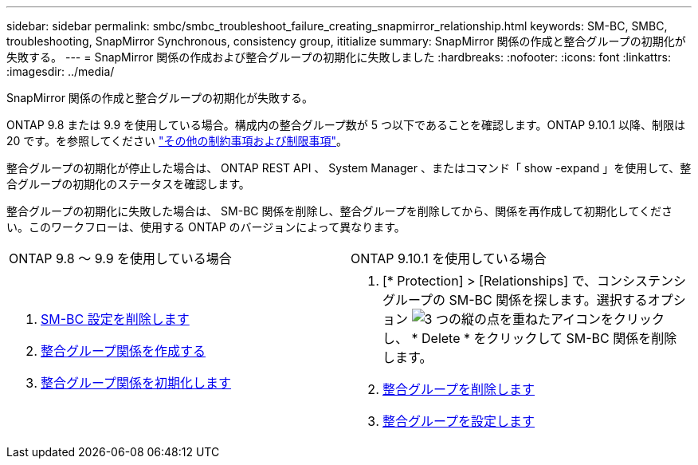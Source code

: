 ---
sidebar: sidebar 
permalink: smbc/smbc_troubleshoot_failure_creating_snapmirror_relationship.html 
keywords: SM-BC, SMBC, troubleshooting, SnapMirror Synchronous, consistency group, ititialize 
summary: SnapMirror 関係の作成と整合グループの初期化が失敗する。 
---
= SnapMirror 関係の作成および整合グループの初期化に失敗しました
:hardbreaks:
:nofooter: 
:icons: font
:linkattrs: 
:imagesdir: ../media/


[role="lead"]
SnapMirror 関係の作成と整合グループの初期化が失敗する。

ONTAP 9.8 または 9.9 を使用している場合。構成内の整合グループ数が 5 つ以下であることを確認します。ONTAP 9.10.1 以降、制限は 20 です。を参照してください link:smbc_plan_additional_restrictions_and_limitations.html["その他の制約事項および制限事項"]。

整合グループの初期化が停止した場合は、 ONTAP REST API 、 System Manager 、またはコマンド「 show -expand 」を使用して、整合グループの初期化のステータスを確認します。

整合グループの初期化に失敗した場合は、 SM-BC 関係を削除し、整合グループを削除してから、関係を再作成して初期化してください。このワークフローは、使用する ONTAP のバージョンによって異なります。

|===


| ONTAP 9.8 ～ 9.9 を使用している場合 | ONTAP 9.10.1 を使用している場合 


 a| 
. xref:smbc_admin_removing_an_smbc_configuration.adoc[SM-BC 設定を削除します]
. xref:smbc_install_creating_a_consistency_group_relationship.adoc[整合グループ関係を作成する]
. xref:smbc_install_initializing_a_consistency_group.doc[整合グループ関係を初期化します]

 a| 
. [* Protection] > [Relationships] で、コンシステンシグループの SM-BC 関係を探します。選択するオプション image:../media/icon_kabob.gif["3 つの縦の点を重ねたアイコン"]をクリックし、 * Delete * をクリックして SM-BC 関係を削除します。
. xref:../consistency-groups/delete-task.adoc[整合グループを削除します]
. xref:../consistency-groups/configure-task.adoc[整合グループを設定します]


|===
